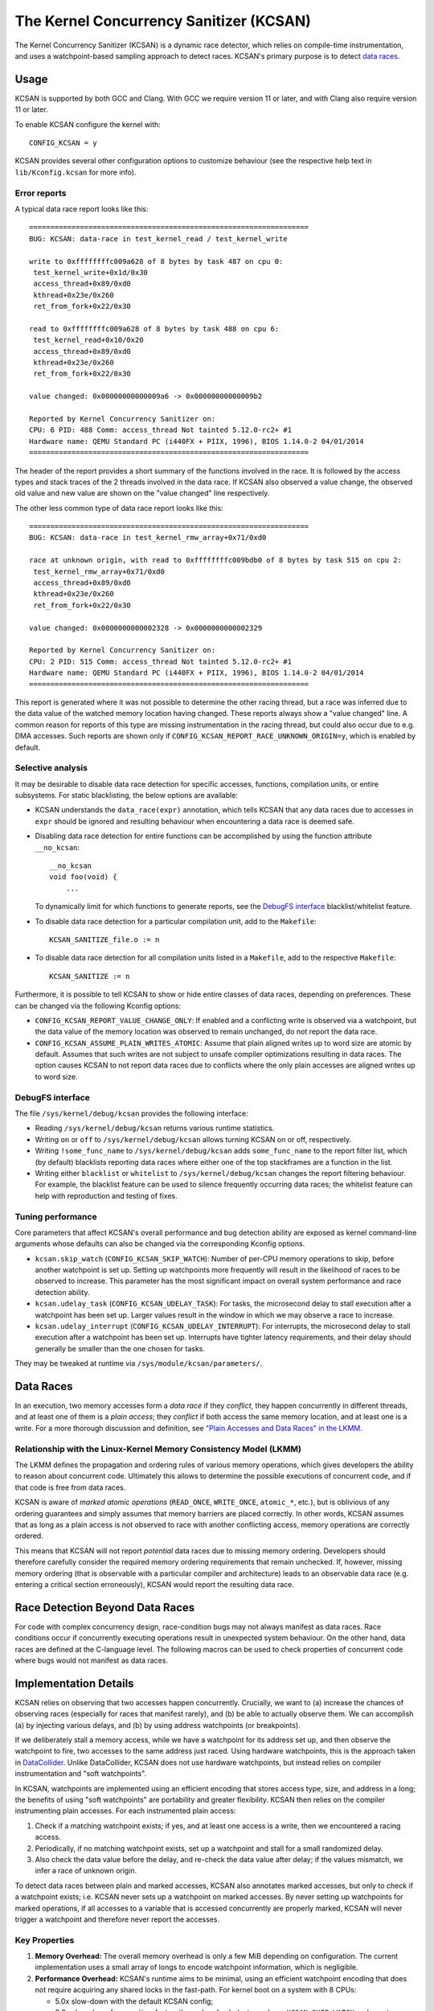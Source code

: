 The Kernel Concurrency Sanitizer (KCSAN)
========================================

The Kernel Concurrency Sanitizer (KCSAN) is a dynamic race detector, which
relies on compile-time instrumentation, and uses a watchpoint-based sampling
approach to detect races. KCSAN's primary purpose is to detect `data races`_.

Usage
-----

KCSAN is supported by both GCC and Clang. With GCC we require version 11 or
later, and with Clang also require version 11 or later.

To enable KCSAN configure the kernel with::

    CONFIG_KCSAN = y

KCSAN provides several other configuration options to customize behaviour (see
the respective help text in ``lib/Kconfig.kcsan`` for more info).

Error reports
~~~~~~~~~~~~~

A typical data race report looks like this::

    ==================================================================
    BUG: KCSAN: data-race in test_kernel_read / test_kernel_write

    write to 0xffffffffc009a628 of 8 bytes by task 487 on cpu 0:
     test_kernel_write+0x1d/0x30
     access_thread+0x89/0xd0
     kthread+0x23e/0x260
     ret_from_fork+0x22/0x30

    read to 0xffffffffc009a628 of 8 bytes by task 488 on cpu 6:
     test_kernel_read+0x10/0x20
     access_thread+0x89/0xd0
     kthread+0x23e/0x260
     ret_from_fork+0x22/0x30

    value changed: 0x00000000000009a6 -> 0x00000000000009b2

    Reported by Kernel Concurrency Sanitizer on:
    CPU: 6 PID: 488 Comm: access_thread Not tainted 5.12.0-rc2+ #1
    Hardware name: QEMU Standard PC (i440FX + PIIX, 1996), BIOS 1.14.0-2 04/01/2014
    ==================================================================

The header of the report provides a short summary of the functions involved in
the race. It is followed by the access types and stack traces of the 2 threads
involved in the data race. If KCSAN also observed a value change, the observed
old value and new value are shown on the "value changed" line respectively.

The other less common type of data race report looks like this::

    ==================================================================
    BUG: KCSAN: data-race in test_kernel_rmw_array+0x71/0xd0

    race at unknown origin, with read to 0xffffffffc009bdb0 of 8 bytes by task 515 on cpu 2:
     test_kernel_rmw_array+0x71/0xd0
     access_thread+0x89/0xd0
     kthread+0x23e/0x260
     ret_from_fork+0x22/0x30

    value changed: 0x0000000000002328 -> 0x0000000000002329

    Reported by Kernel Concurrency Sanitizer on:
    CPU: 2 PID: 515 Comm: access_thread Not tainted 5.12.0-rc2+ #1
    Hardware name: QEMU Standard PC (i440FX + PIIX, 1996), BIOS 1.14.0-2 04/01/2014
    ==================================================================

This report is generated where it was not possible to determine the other
racing thread, but a race was inferred due to the data value of the watched
memory location having changed. These reports always show a "value changed"
line. A common reason for reports of this type are missing instrumentation in
the racing thread, but could also occur due to e.g. DMA accesses. Such reports
are shown only if ``CONFIG_KCSAN_REPORT_RACE_UNKNOWN_ORIGIN=y``, which is
enabled by default.

Selective analysis
~~~~~~~~~~~~~~~~~~

It may be desirable to disable data race detection for specific accesses,
functions, compilation units, or entire subsystems.  For static blacklisting,
the below options are available:

* KCSAN understands the ``data_race(expr)`` annotation, which tells KCSAN that
  any data races due to accesses in ``expr`` should be ignored and resulting
  behaviour when encountering a data race is deemed safe.

* Disabling data race detection for entire functions can be accomplished by
  using the function attribute ``__no_kcsan``::

    __no_kcsan
    void foo(void) {
        ...

  To dynamically limit for which functions to generate reports, see the
  `DebugFS interface`_ blacklist/whitelist feature.

* To disable data race detection for a particular compilation unit, add to the
  ``Makefile``::

    KCSAN_SANITIZE_file.o := n

* To disable data race detection for all compilation units listed in a
  ``Makefile``, add to the respective ``Makefile``::

    KCSAN_SANITIZE := n

Furthermore, it is possible to tell KCSAN to show or hide entire classes of
data races, depending on preferences. These can be changed via the following
Kconfig options:

* ``CONFIG_KCSAN_REPORT_VALUE_CHANGE_ONLY``: If enabled and a conflicting write
  is observed via a watchpoint, but the data value of the memory location was
  observed to remain unchanged, do not report the data race.

* ``CONFIG_KCSAN_ASSUME_PLAIN_WRITES_ATOMIC``: Assume that plain aligned writes
  up to word size are atomic by default. Assumes that such writes are not
  subject to unsafe compiler optimizations resulting in data races. The option
  causes KCSAN to not report data races due to conflicts where the only plain
  accesses are aligned writes up to word size.

DebugFS interface
~~~~~~~~~~~~~~~~~

The file ``/sys/kernel/debug/kcsan`` provides the following interface:

* Reading ``/sys/kernel/debug/kcsan`` returns various runtime statistics.

* Writing ``on`` or ``off`` to ``/sys/kernel/debug/kcsan`` allows turning KCSAN
  on or off, respectively.

* Writing ``!some_func_name`` to ``/sys/kernel/debug/kcsan`` adds
  ``some_func_name`` to the report filter list, which (by default) blacklists
  reporting data races where either one of the top stackframes are a function
  in the list.

* Writing either ``blacklist`` or ``whitelist`` to ``/sys/kernel/debug/kcsan``
  changes the report filtering behaviour. For example, the blacklist feature
  can be used to silence frequently occurring data races; the whitelist feature
  can help with reproduction and testing of fixes.

Tuning performance
~~~~~~~~~~~~~~~~~~

Core parameters that affect KCSAN's overall performance and bug detection
ability are exposed as kernel command-line arguments whose defaults can also be
changed via the corresponding Kconfig options.

* ``kcsan.skip_watch`` (``CONFIG_KCSAN_SKIP_WATCH``): Number of per-CPU memory
  operations to skip, before another watchpoint is set up. Setting up
  watchpoints more frequently will result in the likelihood of races to be
  observed to increase. This parameter has the most significant impact on
  overall system performance and race detection ability.

* ``kcsan.udelay_task`` (``CONFIG_KCSAN_UDELAY_TASK``): For tasks, the
  microsecond delay to stall execution after a watchpoint has been set up.
  Larger values result in the window in which we may observe a race to
  increase.

* ``kcsan.udelay_interrupt`` (``CONFIG_KCSAN_UDELAY_INTERRUPT``): For
  interrupts, the microsecond delay to stall execution after a watchpoint has
  been set up. Interrupts have tighter latency requirements, and their delay
  should generally be smaller than the one chosen for tasks.

They may be tweaked at runtime via ``/sys/module/kcsan/parameters/``.

Data Races
----------

In an execution, two memory accesses form a *data race* if they *conflict*,
they happen concurrently in different threads, and at least one of them is a
*plain access*; they *conflict* if both access the same memory location, and at
least one is a write. For a more thorough discussion and definition, see `"Plain
Accesses and Data Races" in the LKMM`_.

.. _"Plain Accesses and Data Races" in the LKMM: https://git.kernel.org/pub/scm/linux/kernel/git/torvalds/linux.git/tree/tools/memory-model/Documentation/explanation.txt#n1922

Relationship with the Linux-Kernel Memory Consistency Model (LKMM)
~~~~~~~~~~~~~~~~~~~~~~~~~~~~~~~~~~~~~~~~~~~~~~~~~~~~~~~~~~~~~~~~~~

The LKMM defines the propagation and ordering rules of various memory
operations, which gives developers the ability to reason about concurrent code.
Ultimately this allows to determine the possible executions of concurrent code,
and if that code is free from data races.

KCSAN is aware of *marked atomic operations* (``READ_ONCE``, ``WRITE_ONCE``,
``atomic_*``, etc.), but is oblivious of any ordering guarantees and simply
assumes that memory barriers are placed correctly. In other words, KCSAN
assumes that as long as a plain access is not observed to race with another
conflicting access, memory operations are correctly ordered.

This means that KCSAN will not report *potential* data races due to missing
memory ordering. Developers should therefore carefully consider the required
memory ordering requirements that remain unchecked. If, however, missing
memory ordering (that is observable with a particular compiler and
architecture) leads to an observable data race (e.g. entering a critical
section erroneously), KCSAN would report the resulting data race.

Race Detection Beyond Data Races
--------------------------------

For code with complex concurrency design, race-condition bugs may not always
manifest as data races. Race conditions occur if concurrently executing
operations result in unexpected system behaviour. On the other hand, data races
are defined at the C-language level. The following macros can be used to check
properties of concurrent code where bugs would not manifest as data races.

.. kernel-doc:: include/linux/kcsan-checks.h
    :functions: ASSERT_EXCLUSIVE_WRITER ASSERT_EXCLUSIVE_WRITER_SCOPED
                ASSERT_EXCLUSIVE_ACCESS ASSERT_EXCLUSIVE_ACCESS_SCOPED
                ASSERT_EXCLUSIVE_BITS

Implementation Details
----------------------

KCSAN relies on observing that two accesses happen concurrently. Crucially, we
want to (a) increase the chances of observing races (especially for races that
manifest rarely), and (b) be able to actually observe them. We can accomplish
(a) by injecting various delays, and (b) by using address watchpoints (or
breakpoints).

If we deliberately stall a memory access, while we have a watchpoint for its
address set up, and then observe the watchpoint to fire, two accesses to the
same address just raced. Using hardware watchpoints, this is the approach taken
in `DataCollider
<http://usenix.org/legacy/events/osdi10/tech/full_papers/Erickson.pdf>`_.
Unlike DataCollider, KCSAN does not use hardware watchpoints, but instead
relies on compiler instrumentation and "soft watchpoints".

In KCSAN, watchpoints are implemented using an efficient encoding that stores
access type, size, and address in a long; the benefits of using "soft
watchpoints" are portability and greater flexibility. KCSAN then relies on the
compiler instrumenting plain accesses. For each instrumented plain access:

1. Check if a matching watchpoint exists; if yes, and at least one access is a
   write, then we encountered a racing access.

2. Periodically, if no matching watchpoint exists, set up a watchpoint and
   stall for a small randomized delay.

3. Also check the data value before the delay, and re-check the data value
   after delay; if the values mismatch, we infer a race of unknown origin.

To detect data races between plain and marked accesses, KCSAN also annotates
marked accesses, but only to check if a watchpoint exists; i.e. KCSAN never
sets up a watchpoint on marked accesses. By never setting up watchpoints for
marked operations, if all accesses to a variable that is accessed concurrently
are properly marked, KCSAN will never trigger a watchpoint and therefore never
report the accesses.

Key Properties
~~~~~~~~~~~~~~

1. **Memory Overhead:**  The overall memory overhead is only a few MiB
   depending on configuration. The current implementation uses a small array of
   longs to encode watchpoint information, which is negligible.

2. **Performance Overhead:** KCSAN's runtime aims to be minimal, using an
   efficient watchpoint encoding that does not require acquiring any shared
   locks in the fast-path. For kernel boot on a system with 8 CPUs:

   - 5.0x slow-down with the default KCSAN config;
   - 2.8x slow-down from runtime fast-path overhead only (set very large
     ``KCSAN_SKIP_WATCH`` and unset ``KCSAN_SKIP_WATCH_RANDOMIZE``).

3. **Annotation Overheads:** Minimal annotations are required outside the KCSAN
   runtime. As a result, maintenance overheads are minimal as the kernel
   evolves.

4. **Detects Racy Writes from Devices:** Due to checking data values upon
   setting up watchpoints, racy writes from devices can also be detected.

5. **Memory Ordering:** KCSAN is *not* explicitly aware of the LKMM's ordering
   rules; this may result in missed data races (false negatives).

6. **Analysis Accuracy:** For observed executions, due to using a sampling
   strategy, the analysis is *unsound* (false negatives possible), but aims to
   be complete (no false positives).

Alternatives Considered
-----------------------

An alternative data race detection approach for the kernel can be found in the
`Kernel Thread Sanitizer (KTSAN) <https://github.com/google/ktsan/wiki>`_.
KTSAN is a happens-before data race detector, which explicitly establishes the
happens-before order between memory operations, which can then be used to
determine data races as defined in `Data Races`_.

To build a correct happens-before relation, KTSAN must be aware of all ordering
rules of the LKMM and synchronization primitives. Unfortunately, any omission
leads to large numbers of false positives, which is especially detrimental in
the context of the kernel which includes numerous custom synchronization
mechanisms. To track the happens-before relation, KTSAN's implementation
requires metadata for each memory location (shadow memory), which for each page
corresponds to 4 pages of shadow memory, and can translate into overhead of
tens of GiB on a large system.
